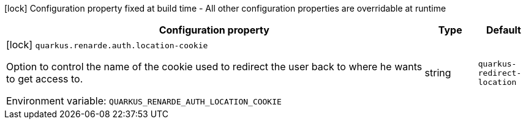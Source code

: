 :summaryTableId: quarkus-renarde_quarkus-renarde
[.configuration-legend]
icon:lock[title=Fixed at build time] Configuration property fixed at build time - All other configuration properties are overridable at runtime
[.configuration-reference.searchable, cols="80,.^10,.^10"]
|===

h|[.header-title]##Configuration property##
h|Type
h|Default

a|icon:lock[title=Fixed at build time] [[quarkus-renarde_quarkus-renarde-auth-location-cookie]] [.property-path]##`quarkus.renarde.auth.location-cookie`##

[.description]
--
Option to control the name of the cookie used to redirect the user back to where he wants to get access to.


ifdef::add-copy-button-to-env-var[]
Environment variable: env_var_with_copy_button:+++QUARKUS_RENARDE_AUTH_LOCATION_COOKIE+++[]
endif::add-copy-button-to-env-var[]
ifndef::add-copy-button-to-env-var[]
Environment variable: `+++QUARKUS_RENARDE_AUTH_LOCATION_COOKIE+++`
endif::add-copy-button-to-env-var[]
--
|string
|`quarkus-redirect-location`

|===


:!summaryTableId: